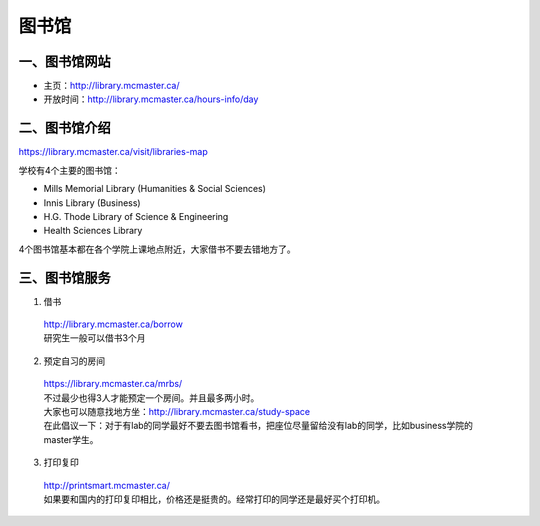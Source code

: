﻿图书馆
============================
一、图书馆网站
----------------------------
- 主页：http://library.mcmaster.ca/
- 开放时间：http://library.mcmaster.ca/hours-info/day

二、图书馆介绍
---------------------------
https://library.mcmaster.ca/visit/libraries-map

学校有4个主要的图书馆：

- Mills Memorial Library (Humanities & Social Sciences)
- Innis Library (Business)
- H.G. Thode Library of Science & Engineering
- Health Sciences Library

4个图书馆基本都在各个学院上课地点附近，大家借书不要去错地方了。

三、图书馆服务
---------------------------
1. 借书

 | http://library.mcmaster.ca/borrow
 | 研究生一般可以借书3个月

2. 预定自习的房间

 | https://library.mcmaster.ca/mrbs/
 | 不过最少也得3人才能预定一个房间。并且最多两小时。
 | 大家也可以随意找地方坐：http://library.mcmaster.ca/study-space
 | 在此倡议一下：对于有lab的同学最好不要去图书馆看书，把座位尽量留给没有lab的同学，比如business学院的master学生。

3. 打印复印

 | http://printsmart.mcmaster.ca/
 | 如果要和国内的打印复印相比，价格还是挺贵的。经常打印的同学还是最好买个打印机。
